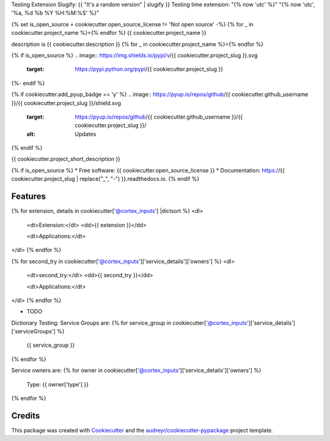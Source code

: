 Testing Extension Slugify: {{ "It's a random version" | slugify }}
Testing time extension: "{% now 'utc' %}"
"{% now 'utc', '%a, %d %b %Y %H:%M:%S' %}"

{% set is_open_source = cookiecutter.open_source_license != 'Not open source' -%}
{% for _ in cookiecutter.project_name %}={% endfor %}
{{ cookiecutter.project_name }}

description is {{ cookiecutter.description }}
{% for _ in cookiecutter.project_name %}={% endfor %}

{% if is_open_source %}
.. image:: https://img.shields.io/pypi/v/{{ cookiecutter.project_slug }}.svg
        :target: https://pypi.python.org/pypi/{{ cookiecutter.project_slug }}

.. image:: https://img.shields.io/travis/{{ cookiecutter.github_username }}/{{ cookiecutter.project_slug }}.svg
        :target: https://travis-ci.com/{{ cookiecutter.github_username }}/{{ cookiecutter.project_slug }}

.. image:: https://readthedocs.org/projects/{{ cookiecutter.project_slug | replace("_", "-") }}/badge/?version=latest
        :target: https://{{ cookiecutter.project_slug | replace("_", "-") }}.readthedocs.io/en/latest/?version=latest
        :alt: Documentation Status
{%- endif %}

{% if cookiecutter.add_pyup_badge == 'y' %}
.. image:: https://pyup.io/repos/github/{{ cookiecutter.github_username }}/{{ cookiecutter.project_slug }}/shield.svg
     :target: https://pyup.io/repos/github/{{ cookiecutter.github_username }}/{{ cookiecutter.project_slug }}/
     :alt: Updates
{% endif %}


{{ cookiecutter.project_short_description }}

{% if is_open_source %}
* Free software: {{ cookiecutter.open_source_license }}
* Documentation: https://{{ cookiecutter.project_slug | replace("_", "-") }}.readthedocs.io.
{% endif %}

Features
--------


{% for extension, details in cookiecutter['@cortex_inputs'] |dictsort %}
<dl>
  <dt>Extension:</dt>
  <dd>{{ extension }}</dd>

  <dt>Applications:</dt>
</dl>
{% endfor %}


{% for second_try in cookiecutter['@cortex_inputs']['service_details']['owners']  %}
<dl>
  <dt>second_try:</dt>
  <dd>{{ second_try }}</dd>

  <dt>Applications:</dt>
</dl>
{% endfor %}

* TODO



Dictionary Testing:
Service Groups are:
{% for service_group in cookiecutter['@cortex_inputs']['service_details']['serviceGroups']  %}
  {{ service_group }}
{% endfor %}


Service owners are:
{% for owner in cookiecutter['@cortex_inputs']['service_details']['owners']  %}
  Type: {{ owner['type'] }}
{% endfor %}

Credits
-------

This package was created with Cookiecutter_ and the `audreyr/cookiecutter-pypackage`_ project template.

.. _Cookiecutter: https://github.com/audreyr/cookiecutter
.. _`audreyr/cookiecutter-pypackage`: https://github.com/audreyr/cookiecutter-pypackage











